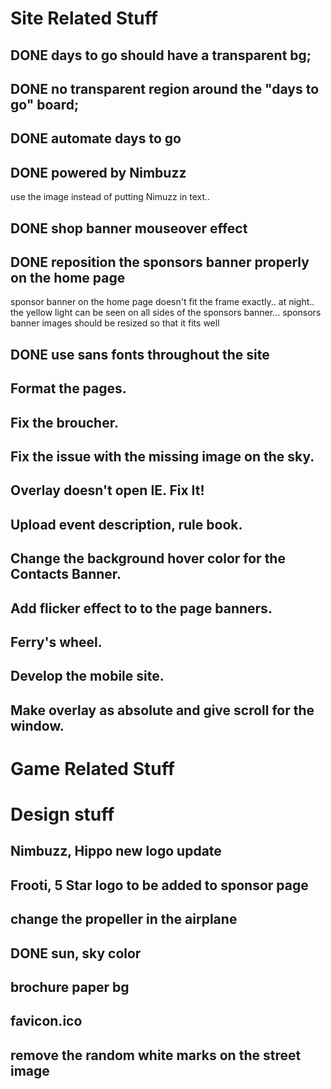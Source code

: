 * Site Related Stuff
** DONE days to go should have a transparent bg;
** DONE no transparent region around the "days to go" board;
** DONE automate days to go
** DONE powered by Nimbuzz
   use the image instead of putting Nimuzz in text..
** DONE shop banner mouseover effect
** DONE reposition the sponsors banner properly on the home page
   sponsor banner on the home page doesn't fit the frame exactly.. at night.. the yellow light can be seen on all sides of the sponsors banner... 
   sponsors banner images should be resized so that it fits well
** DONE use sans fonts throughout the site
** Format the pages.
** Fix the broucher.
** Fix the issue with the missing image on the sky.
** Overlay doesn't open IE. Fix It!
** Upload event description, rule book.
** Change the background hover color for the Contacts Banner.
** Add flicker effect to to the page banners.
** Ferry's wheel.
** Develop the mobile site.
** Make overlay as absolute and give scroll for the window.
* Game Related Stuff
* Design stuff
** Nimbuzz, Hippo new logo update
** Frooti, 5 Star logo to be added to sponsor page
** change the propeller in the airplane
** DONE sun, sky color
** brochure paper bg
** favicon.ico
** remove the random white marks on the street image

